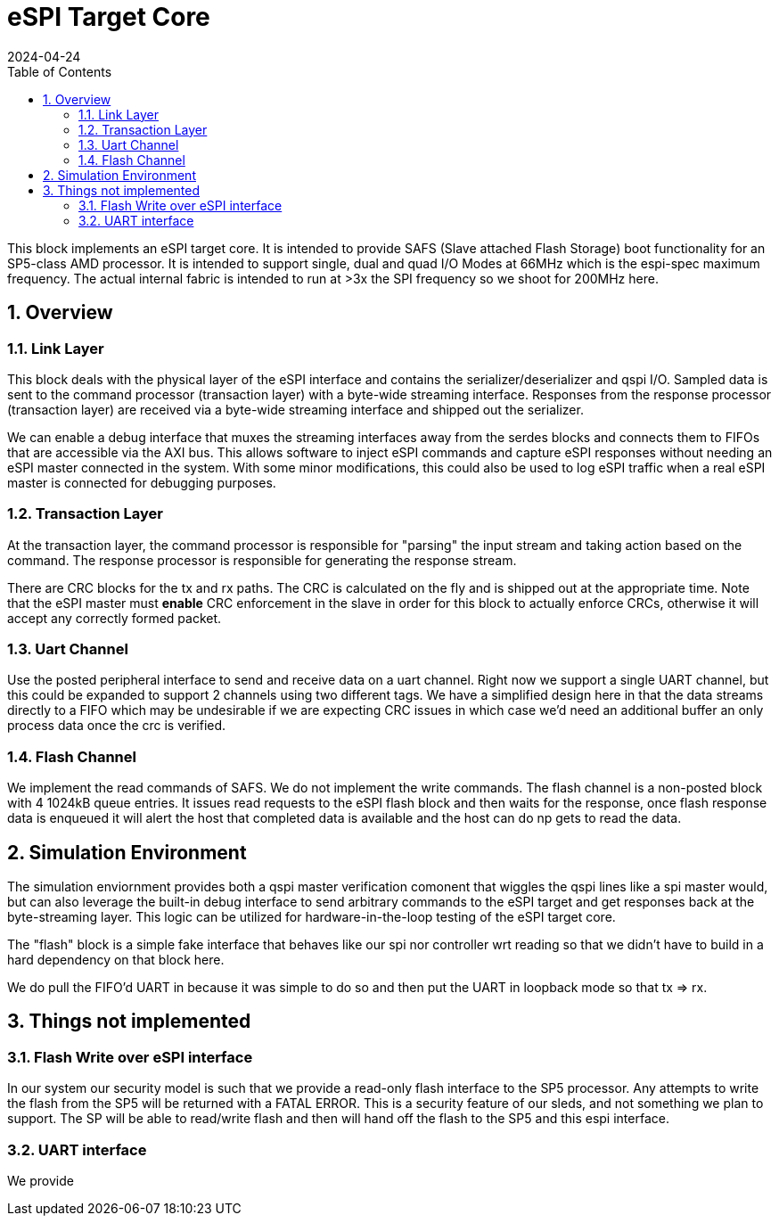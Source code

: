 :showtitle:
:toc: left
:numbered:
:icons: font
:revision: 1.0
:revdate: 2024-04-24

= eSPI Target Core

This block implements an eSPI target core. It is intended to provide SAFS (Slave attached Flash Storage)
boot functionality for an SP5-class AMD processor. It is intended to support single, dual and quad I/O Modes
at 66MHz which is the espi-spec maximum frequency. The actual internal fabric is intended to run at >3x the
SPI frequency so we shoot for 200MHz here.

== Overview

=== Link Layer

This block deals with the physical layer of the eSPI interface and contains the serializer/deserializer
and qspi I/O.  Sampled data is sent to the command processor (transaction layer) with a byte-wide streaming
interface.  Responses from the response processor (transaction layer) are received via a byte-wide streaming
interface and shipped out the serializer.

We can enable a debug interface that muxes the streaming interfaces away from the serdes blocks and connects
them to FIFOs that are accessible via the AXI bus. This allows software to inject eSPI commands and capture
eSPI responses without needing an eSPI master connected in the system. With some minor modifications, this 
could also be used to log eSPI traffic when a real eSPI master is connected for debugging purposes.

=== Transaction Layer

At the transaction layer, the command processor is responsible for "parsing" the input stream and taking
action based on the command. The response processor is responsible for generating the response stream.

There are CRC blocks for the tx and rx paths. The CRC is calculated on the fly and is shipped out at the
appropriate time. Note that the eSPI master must *enable* CRC enforcement in the slave in order for this
block to actually enforce CRCs, otherwise it will accept any correctly formed packet.

=== Uart Channel
Use the posted peripheral interface to send and receive data on a uart channel. Right now we support a single
UART channel, but this could be expanded to support 2 channels using two different tags. We have a simplified
design here in that the data streams directly to a FIFO which may be undesirable if we are expecting CRC issues
in which case we'd need an additional buffer an only process data once the crc is verified.

=== Flash Channel
We implement the read commands of SAFS. We do not implement the write commands. The flash channel is a non-posted
block with 4 1024kB queue entries. It issues read requests to the eSPI flash block and then waits for the response,
once flash response data is enqueued it will alert the host that completed data is available and the host can
do np gets to read the data.

== Simulation Environment
The simulation enviornment provides both a qspi master verification comonent
that wiggles the qspi lines like a spi master would, but can also leverage
the built-in debug interface to send arbitrary commands to the eSPI target
and get responses back at the byte-streaming layer. This logic can be utilized
for hardware-in-the-loop testing of the eSPI target core.

The "flash" block is a simple fake interface that behaves like our spi nor
controller wrt reading so that we didn't have to build in a hard dependency
on that block here.

We do pull the FIFO'd UART in because it was simple to do so and then put the
UART in loopback mode so that tx => rx.

== Things not implemented

=== Flash Write over eSPI interface
In our system our security model is such that we provide a read-only flash interface to the SP5 processor.
Any attempts to write the flash from the SP5 will be returned with a FATAL ERROR. This is a security feature
of our sleds, and not something we plan to support. The SP will be able to read/write flash and then will hand
off the flash to the SP5 and this espi interface.

=== UART interface
We provide 


